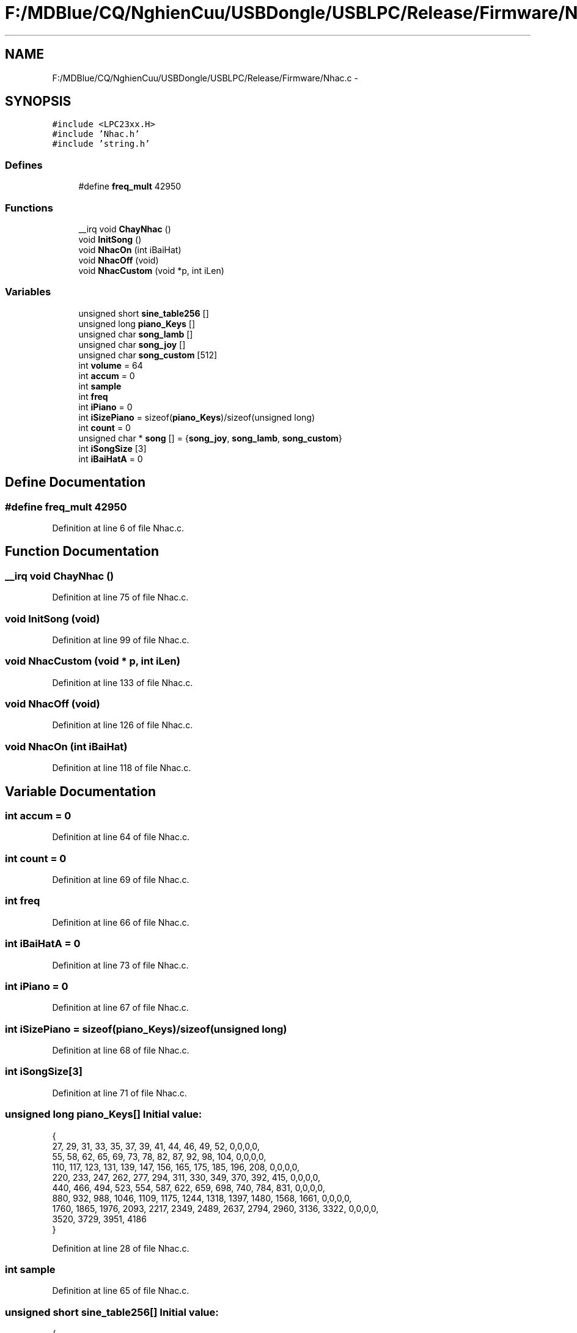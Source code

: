 .TH "F:/MDBlue/CQ/NghienCuu/USBDongle/USBLPC/Release/Firmware/Nhac.c" 3 "Sun Oct 17 2010" "Version 01" "Firmware" \" -*- nroff -*-
.ad l
.nh
.SH NAME
F:/MDBlue/CQ/NghienCuu/USBDongle/USBLPC/Release/Firmware/Nhac.c \- 
.SH SYNOPSIS
.br
.PP
\fC#include <LPC23xx.H>\fP
.br
\fC#include 'Nhac.h'\fP
.br
\fC#include 'string.h'\fP
.br

.SS "Defines"

.in +1c
.ti -1c
.RI "#define \fBfreq_mult\fP   42950"
.br
.in -1c
.SS "Functions"

.in +1c
.ti -1c
.RI "__irq void \fBChayNhac\fP ()"
.br
.ti -1c
.RI "void \fBInitSong\fP ()"
.br
.ti -1c
.RI "void \fBNhacOn\fP (int iBaiHat)"
.br
.ti -1c
.RI "void \fBNhacOff\fP (void)"
.br
.ti -1c
.RI "void \fBNhacCustom\fP (void *p, int iLen)"
.br
.in -1c
.SS "Variables"

.in +1c
.ti -1c
.RI "unsigned short \fBsine_table256\fP []"
.br
.ti -1c
.RI "unsigned long \fBpiano_Keys\fP []"
.br
.ti -1c
.RI "unsigned char \fBsong_lamb\fP []"
.br
.ti -1c
.RI "unsigned char \fBsong_joy\fP []"
.br
.ti -1c
.RI "unsigned char \fBsong_custom\fP [512]"
.br
.ti -1c
.RI "int \fBvolume\fP = 64"
.br
.ti -1c
.RI "int \fBaccum\fP = 0"
.br
.ti -1c
.RI "int \fBsample\fP"
.br
.ti -1c
.RI "int \fBfreq\fP"
.br
.ti -1c
.RI "int \fBiPiano\fP = 0"
.br
.ti -1c
.RI "int \fBiSizePiano\fP = sizeof(\fBpiano_Keys\fP)/sizeof(unsigned long)"
.br
.ti -1c
.RI "int \fBcount\fP = 0"
.br
.ti -1c
.RI "unsigned char * \fBsong\fP [] = {\fBsong_joy\fP, \fBsong_lamb\fP, \fBsong_custom\fP}"
.br
.ti -1c
.RI "int \fBiSongSize\fP [3]"
.br
.ti -1c
.RI "int \fBiBaiHatA\fP = 0"
.br
.in -1c
.SH "Define Documentation"
.PP 
.SS "#define freq_mult   42950"
.PP
Definition at line 6 of file Nhac.c.
.SH "Function Documentation"
.PP 
.SS "__irq void ChayNhac ()"
.PP
Definition at line 75 of file Nhac.c.
.SS "void InitSong (void)"
.PP
Definition at line 99 of file Nhac.c.
.SS "void NhacCustom (void * p, int iLen)"
.PP
Definition at line 133 of file Nhac.c.
.SS "void NhacOff (void)"
.PP
Definition at line 126 of file Nhac.c.
.SS "void NhacOn (int iBaiHat)"
.PP
Definition at line 118 of file Nhac.c.
.SH "Variable Documentation"
.PP 
.SS "int \fBaccum\fP = 0"
.PP
Definition at line 64 of file Nhac.c.
.SS "int \fBcount\fP = 0"
.PP
Definition at line 69 of file Nhac.c.
.SS "int \fBfreq\fP"
.PP
Definition at line 66 of file Nhac.c.
.SS "int \fBiBaiHatA\fP = 0"
.PP
Definition at line 73 of file Nhac.c.
.SS "int \fBiPiano\fP = 0"
.PP
Definition at line 67 of file Nhac.c.
.SS "int \fBiSizePiano\fP = sizeof(\fBpiano_Keys\fP)/sizeof(unsigned long)"
.PP
Definition at line 68 of file Nhac.c.
.SS "int \fBiSongSize\fP[3]"
.PP
Definition at line 71 of file Nhac.c.
.SS "unsigned long \fBpiano_Keys\fP[]"\fBInitial value:\fP
.PP
.nf
   
{
  27,   29,   31,   33,   35,   37,   39,   41,   44,   46,   49,   52, 0,0,0,0,
  55,   58,   62,   65,   69,   73,   78,   82,   87,   92,   98,  104, 0,0,0,0, 
 110,  117,  123,  131,  139,  147,  156,  165,  175,  185,  196,  208, 0,0,0,0, 
 220,  233,  247,  262,  277,  294,  311,  330,  349,  370,  392,  415, 0,0,0,0, 
 440,  466,  494,  523,  554,  587,  622,  659,  698,  740,  784,  831, 0,0,0,0, 
 880,  932,  988, 1046, 1109, 1175, 1244, 1318, 1397, 1480, 1568, 1661, 0,0,0,0, 
1760, 1865, 1976, 2093, 2217, 2349, 2489, 2637, 2794, 2960, 3136, 3322, 0,0,0,0, 
3520, 3729, 3951, 4186
}
.fi
.PP
Definition at line 28 of file Nhac.c.
.SS "int \fBsample\fP"
.PP
Definition at line 65 of file Nhac.c.
.SS "unsigned short \fBsine_table256\fP[]"\fBInitial value:\fP
.PP
.nf

{
0x0200,0x020c,0x0219,0x0225,0x0232,0x023e,0x024b,0x0257,0x0264,0x0270,0x027c,0x0289,0x0295,0x02a1,0x02ad,0x02b8,
0x02c4,0x02d0,0x02db,0x02e7,0x02f2,0x02fd,0x0308,0x0312,0x031d,0x0327,0x0332,0x033c,0x0345,0x034f,0x0358,0x0362,
0x036b,0x0373,0x037c,0x0384,0x038c,0x0394,0x039c,0x03a3,0x03aa,0x03b1,0x03b8,0x03be,0x03c4,0x03ca,0x03cf,0x03d5,
0x03d9,0x03de,0x03e2,0x03e6,0x03ea,0x03ee,0x03f1,0x03f4,0x03f6,0x03f8,0x03fa,0x03fc,0x03fd,0x03fe,0x03ff,0x03ff,
0x03ff,0x03ff,0x03ff,0x03fe,0x03fd,0x03fb,0x03f9,0x03f7,0x03f5,0x03f2,0x03ef,0x03ec,0x03e8,0x03e4,0x03e0,0x03dc,
0x03d7,0x03d2,0x03cd,0x03c7,0x03c1,0x03bb,0x03b4,0x03ae,0x03a7,0x03a0,0x0398,0x0390,0x0388,0x0380,0x0378,0x036f,
0x0366,0x035d,0x0354,0x034a,0x0340,0x0337,0x032c,0x0322,0x0318,0x030d,0x0302,0x02f7,0x02ec,0x02e1,0x02d5,0x02ca,
0x02be,0x02b3,0x02a7,0x029b,0x028f,0x0282,0x0276,0x026a,0x025e,0x0251,0x0245,0x0238,0x022c,0x021f,0x0212,0x0206,
0x01f9,0x01ed,0x01e0,0x01d3,0x01c7,0x01ba,0x01ae,0x01a1,0x0195,0x0189,0x017d,0x0170,0x0164,0x0158,0x014c,0x0141,
0x0135,0x012a,0x011e,0x0113,0x0108,0x00fd,0x00f2,0x00e7,0x00dd,0x00d3,0x00c8,0x00bf,0x00b5,0x00ab,0x00a2,0x0099,
0x0090,0x0087,0x007f,0x0077,0x006f,0x0067,0x005f,0x0058,0x0051,0x004b,0x0044,0x003e,0x0038,0x0032,0x002d,0x0028,
0x0023,0x001f,0x001b,0x0017,0x0013,0x0010,0x000d,0x000a,0x0008,0x0006,0x0004,0x0002,0x0001,0x0000,0x0000,0x0000,
0x0000,0x0000,0x0001,0x0002,0x0003,0x0005,0x0007,0x0009,0x000b,0x000e,0x0011,0x0015,0x0019,0x001d,0x0021,0x0026,
0x002a,0x0030,0x0035,0x003b,0x0041,0x0047,0x004e,0x0055,0x005c,0x0063,0x006b,0x0073,0x007b,0x0083,0x008c,0x0094,
0x009d,0x00a7,0x00b0,0x00ba,0x00c3,0x00cd,0x00d8,0x00e2,0x00ed,0x00f7,0x0102,0x010d,0x0118,0x0124,0x012f,0x013b,
0x0147,0x0152,0x015e,0x016a,0x0176,0x0183,0x018f,0x019b,0x01a8,0x01b4,0x01c1,0x01cd,0x01da,0x01e6,0x01f3,0x0200
}
.fi
.PP
Definition at line 8 of file Nhac.c.
.SS "unsigned char* \fBsong\fP[] = {\fBsong_joy\fP, \fBsong_lamb\fP, \fBsong_custom\fP}"
.PP
Definition at line 70 of file Nhac.c.
.SS "unsigned char \fBsong_custom\fP[512]"
.PP
Definition at line 61 of file Nhac.c.
.SS "unsigned char \fBsong_joy\fP[]"\fBInitial value:\fP
.PP
.nf
 
{
0x37,0x37,0x38,0x3a,0x3a,0x38,0x37,0x35,0x33,0x33,0x35,0x37,0x37,0x35,0x35,
0x37,0x37,0x38,0x3a,0x3a,0x38,0x37,0x35,0x33,0x33,0x35,0x37,0x35,0x33,0x33,
0x35,0x35,0x37,0x33,0x35,0x37,0x38,0x37,0x33,0x35,0x37,0x38,0x37,0x35,0x33,0x35,0x2a,0x37,
0x37,0x38,0x3a,0x3a,0x38,0x37,0x35,0x33,0x33,0x35,0x37,0x35,0x33,0x33,0x3f
}
.fi
.PP
Definition at line 52 of file Nhac.c.
.SS "unsigned char \fBsong_lamb\fP[]"\fBInitial value:\fP
.PP
.nf
 
{
0x42,0x40,0x3a,0x40,0x42,0x42,0x42,0x40,0x40,0x40,0x42,0x45,0x45,
0x42,0x40,0x3a,0x40,0x42,0x42,0x42,0x42,0x40,0x40,0x42,0x40,0x3a,
0x42,0x40,0x3a,0x40,0x42,0x42,0x42,0x40,0x40,0x40,0x42,0x45,0x45,
0x42,0x40,0x3a,0x40,0x42,0x42,0x42,0x42,0x40,0x40,0x42,0x40,0x3a,0x45,
0x42,0x40,0x3a,0x40,0x42,0x42,0x42,0x40,0x40,0x40,0x42,0x45,0x45,0x45,
0x42,0x40,0x3a,0x40,0x42,0x42,0x42,0x42,0x40,0x40,0x42,0x40,0x3a,0x45,
0x42,0x40,0x3a,0x40,0x42,0x42,0x42,0x40,0x40,0x40,0x42,0x45,0x45,0x45,
0x42,0x40,0x3a,0x40,0x42,0x42,0x42,0x42,0x40,0x40,0x42,0x40,0x3a,0x4f
}
.fi
.PP
Definition at line 40 of file Nhac.c.
.SS "int \fBvolume\fP = 64"
.PP
Definition at line 63 of file Nhac.c.
.SH "Author"
.PP 
Generated automatically by Doxygen for Firmware from the source code.
